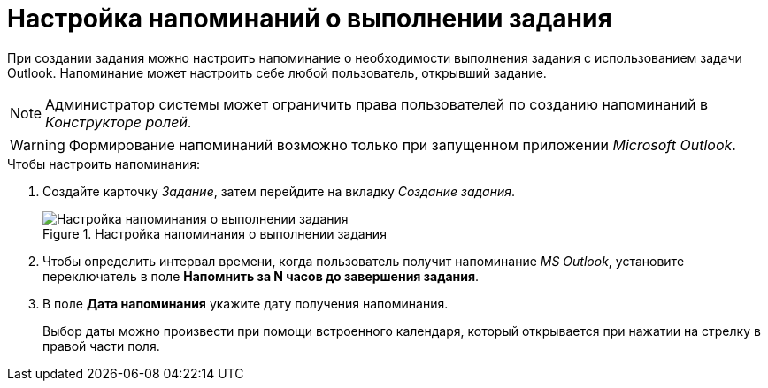 = Настройка напоминаний о выполнении задания

При создании задания можно настроить напоминание о необходимости выполнения задания с использованием задачи Outlook. Напоминание может настроить себе любой пользователь, открывший задание.

[NOTE]
====
Администратор системы может ограничить права пользователей по созданию напоминаний в _Конструкторе ролей_.
====

[WARNING]
====
Формирование напоминаний возможно только при запущенном приложении _Microsoft Outlook_.
====

.Чтобы настроить напоминания:
. Создайте карточку _Задание_, затем перейдите на вкладку _Создание задания_.
+
.Настройка напоминания о выполнении задания
image::create-reminder.png[Настройка напоминания о выполнении задания]
+
. Чтобы определить интервал времени, когда пользователь получит напоминание _MS Outlook_, установите переключатель в поле *Напомнить за N часов до завершения задания*.
. В поле *Дата напоминания* укажите дату получения напоминания.
+
Выбор даты можно произвести при помощи встроенного календаря, который открывается при нажатии на стрелку в правой части поля.
